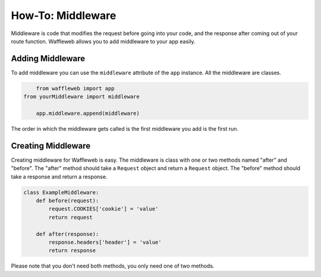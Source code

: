 ==================
How-To: Middleware
==================

Middleware is code that modifies the request before going into your code, and the response after coming out of your route function. Waffleweb allows you to add middleware to your app easily.

Adding Middleware
..................

To add middleware you can use the ``middleware`` attribute of the ``app`` instance. All the middleware are classes.

.. code-block:: python

	from waffleweb import app
    from yourMiddleware import middleware

	app.middleware.append(middleware)
	
The order in which the middleware gets called is the first middleware you add is the first run.
	
Creating Middleware
....................

Creating middleware for Waffleweb is easy. The middleware is class with one or two methods named "after" and "before". The "after" method should take a ``Request`` object and return a ``Request`` object. The "before" method should take a response and return a response.

.. code-block:: python

	class ExampleMiddleware:
	    def before(request):
	        request.COOKIES['cookie'] = 'value'
	        return request
	    
	    def after(response):
	        response.headers['header'] = 'value'
	        return response
	        
Please note that you don't need both methods, you only need one of two methods.